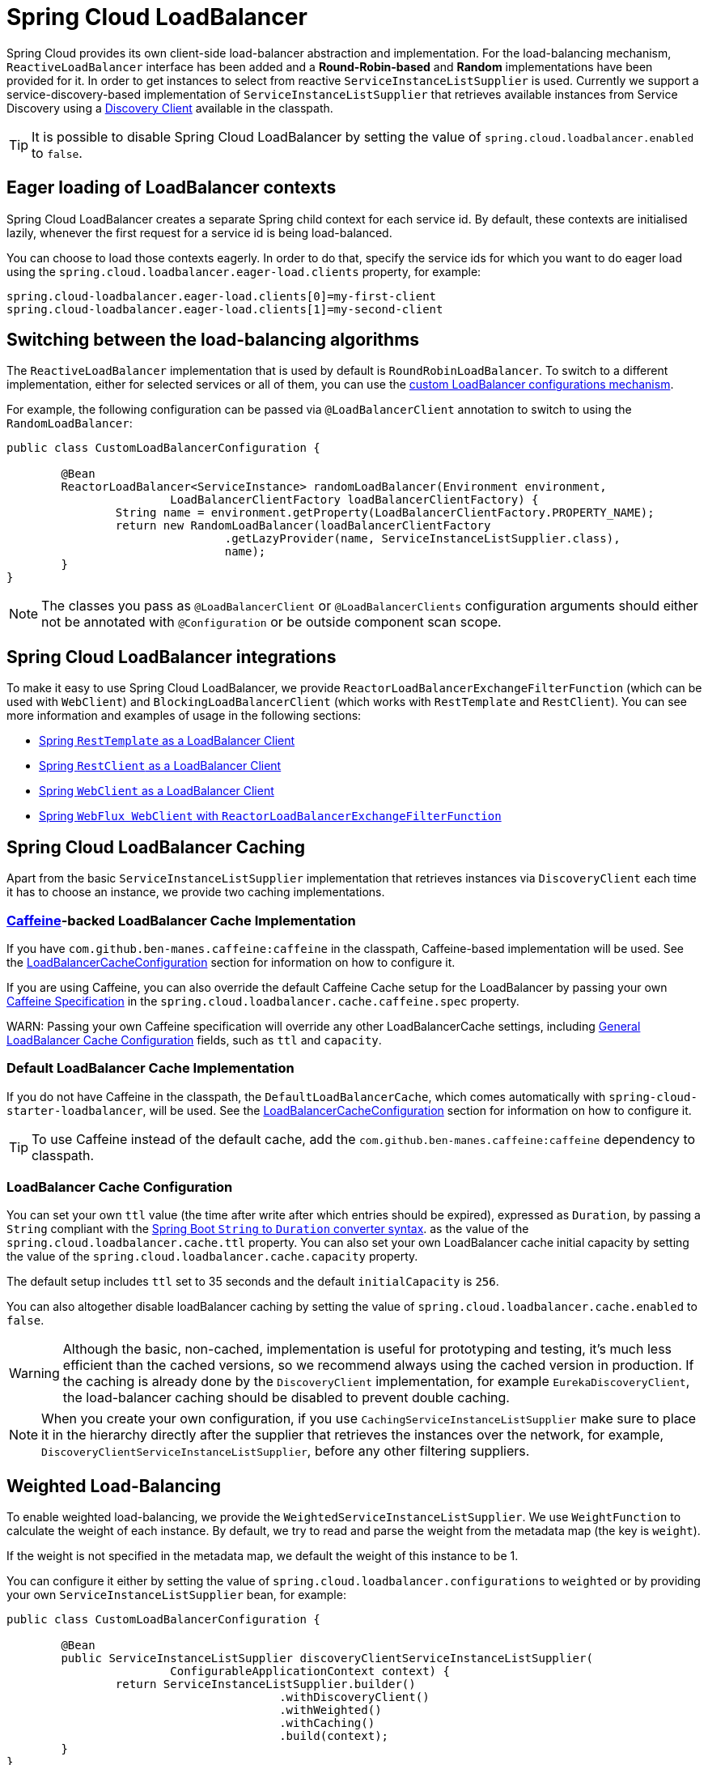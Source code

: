 [[spring-cloud-loadbalancer]]
= Spring Cloud LoadBalancer

Spring Cloud provides its own client-side load-balancer abstraction and implementation. For the load-balancing
mechanism, `ReactiveLoadBalancer` interface has been added and a *Round-Robin-based* and *Random* implementations
have been provided for it. In order to get instances to select from reactive `ServiceInstanceListSupplier`
is used. Currently we support a service-discovery-based implementation of `ServiceInstanceListSupplier`
that retrieves available instances from Service Discovery using a xref:spring-cloud-commons/common-abstractions.adoc#discovery-client[Discovery Client] available in the classpath.

TIP: It is possible to disable Spring Cloud LoadBalancer by setting the value of `spring.cloud.loadbalancer.enabled` to `false`.

[[eager-loading-of-loadbalancer-contexts]]
== Eager loading of LoadBalancer contexts

Spring Cloud LoadBalancer creates a separate Spring child context for each service id. By default, these contexts are initialised lazily, whenever the first request for a service id is being load-balanced.

You can choose to load those contexts eagerly. In order to do that, specify the service ids for which you want to do eager load using the `spring.cloud.loadbalancer.eager-load.clients` property, for example:

[source]
----
spring.cloud-loadbalancer.eager-load.clients[0]=my-first-client
spring.cloud-loadbalancer.eager-load.clients[1]=my-second-client
----

[[switching-between-the-load-balancing-algorithms]]
== Switching between the load-balancing algorithms

The `ReactiveLoadBalancer` implementation that is used by default is `RoundRobinLoadBalancer`. To switch to a different implementation, either for selected services or all of them, you can use the xref:spring-cloud-commons/loadbalancer.adoc#custom-loadbalancer-configuration[custom LoadBalancer configurations mechanism].

For example, the following configuration can be passed via `@LoadBalancerClient` annotation to switch to using the `RandomLoadBalancer`:

[[random-loadbalancer-configuration]]
[source,java,indent=0]
----
public class CustomLoadBalancerConfiguration {

	@Bean
	ReactorLoadBalancer<ServiceInstance> randomLoadBalancer(Environment environment,
			LoadBalancerClientFactory loadBalancerClientFactory) {
		String name = environment.getProperty(LoadBalancerClientFactory.PROPERTY_NAME);
		return new RandomLoadBalancer(loadBalancerClientFactory
				.getLazyProvider(name, ServiceInstanceListSupplier.class),
				name);
	}
}
----

NOTE: The classes you pass as `@LoadBalancerClient` or `@LoadBalancerClients` configuration arguments should either not be annotated with `@Configuration` or be outside component scan scope.

[[spring-cloud-loadbalancer-integrations]]
== Spring Cloud LoadBalancer integrations

To make it easy to use Spring Cloud LoadBalancer, we provide `ReactorLoadBalancerExchangeFilterFunction` (which can be used with `WebClient`) and `BlockingLoadBalancerClient` (which works with `RestTemplate` and `RestClient`).
You can see more information and examples of usage in the following sections:

* xref:spring-cloud-commons/common-abstractions.adoc#rest-template-loadbalancer-client[Spring `RestTemplate` as a LoadBalancer Client]
* xref:spring-cloud-commons/common-abstractions.adoc#rest-client-loadbalancer-client[Spring `RestClient` as a LoadBalancer Client]
* xref:spring-cloud-commons/common-abstractions.adoc#webclinet-loadbalancer-client[Spring `WebClient` as a LoadBalancer Client]
* xref:spring-cloud-commons/common-abstractions.adoc#webflux-with-reactive-loadbalancer[Spring `WebFlux WebClient` with `ReactorLoadBalancerExchangeFilterFunction`]

[[loadbalancer-caching]]
== Spring Cloud LoadBalancer Caching

Apart from the basic `ServiceInstanceListSupplier` implementation that retrieves instances via `DiscoveryClient` each time it has to choose an instance, we provide two caching implementations.

[[caffeine-backed-loadbalancer-cache-implementation]]
=== https://github.com/ben-manes/caffeine[Caffeine]-backed LoadBalancer Cache Implementation

If you have `com.github.ben-manes.caffeine:caffeine` in the classpath, Caffeine-based implementation will be used.
See the xref:spring-cloud-commons/loadbalancer.adoc#loadbalancer-cache-configuration[LoadBalancerCacheConfiguration] section for information on how to configure it.

If you are using Caffeine, you can also override the default Caffeine Cache setup for the LoadBalancer by passing your own https://static.javadoc.io/com.github.ben-manes.caffeine/caffeine/2.2.2/com/github/benmanes/caffeine/cache/CaffeineSpec.html[Caffeine Specification]
in the `spring.cloud.loadbalancer.cache.caffeine.spec` property.

WARN: Passing your own Caffeine specification will override any other LoadBalancerCache settings, including xref:spring-cloud-commons/loadbalancer.adoc#loadbalancer-cache-configuration[General LoadBalancer Cache Configuration] fields, such as `ttl` and `capacity`.

[[default-loadbalancer-cache-implementation]]
=== Default LoadBalancer Cache Implementation

If you do not have Caffeine in the classpath, the `DefaultLoadBalancerCache`, which comes automatically with `spring-cloud-starter-loadbalancer`, will be used.
See the xref:spring-cloud-commons/loadbalancer.adoc#loadbalancer-cache-configuration[LoadBalancerCacheConfiguration] section for information on how to configure it.

TIP: To use Caffeine instead of the default cache, add the `com.github.ben-manes.caffeine:caffeine` dependency to classpath.

[[loadbalancer-cache-configuration]]
=== LoadBalancer Cache Configuration

You can set your own `ttl` value (the time after write after which entries should be expired), expressed as `Duration`, by passing a `String` compliant with the https://docs.spring.io/spring-boot/docs/current/reference/html/spring-boot-features.html#boot-features-external-config-conversion-duration[Spring Boot `String` to `Duration` converter syntax].
as the value of the `spring.cloud.loadbalancer.cache.ttl` property.
You can also set your own LoadBalancer cache initial capacity by setting the value of the `spring.cloud.loadbalancer.cache.capacity` property.

The default setup includes `ttl` set to 35 seconds and the default `initialCapacity` is `256`.

You can also altogether disable loadBalancer caching by setting the value of `spring.cloud.loadbalancer.cache.enabled`
to `false`.

WARNING: Although the basic, non-cached, implementation is useful for prototyping and testing, it's much less efficient than the cached versions, so we recommend always using the cached version in production. If the caching is already done by the `DiscoveryClient` implementation, for example `EurekaDiscoveryClient`, the load-balancer caching should be disabled to prevent double caching.

NOTE: When you create your own configuration, if you use `CachingServiceInstanceListSupplier` make sure to place it in the hierarchy directly after the supplier that retrieves the instances over the network, for example, `DiscoveryClientServiceInstanceListSupplier`, before any other filtering suppliers.

[[weighted-load-balancing]]
== Weighted Load-Balancing

To enable weighted load-balancing, we provide the `WeightedServiceInstanceListSupplier`. We use `WeightFunction` to calculate the weight of each instance.
By default, we try to read and parse the weight from the metadata map (the key is `weight`).

If the weight is not specified in the metadata map, we default the weight of this instance to be 1.

You can configure it either by setting the value of `spring.cloud.loadbalancer.configurations` to `weighted` or by providing your own `ServiceInstanceListSupplier` bean, for example:

[[weighted-custom-loadbalancer-configuration]]
[source,java,indent=0]
----
public class CustomLoadBalancerConfiguration {

	@Bean
	public ServiceInstanceListSupplier discoveryClientServiceInstanceListSupplier(
			ConfigurableApplicationContext context) {
		return ServiceInstanceListSupplier.builder()
					.withDiscoveryClient()
					.withWeighted()
					.withCaching()
					.build(context);
	}
}
----

NOTE: You can also customize the weight calculation logic by providing `WeightFunction`.

You can use this sample configuration to make all instances have a random weight:

[[random-weight-weighted-custom-loadbalancer-configuration]]
[source,java,indent=0]
----
public class CustomLoadBalancerConfiguration {

	@Bean
	public ServiceInstanceListSupplier discoveryClientServiceInstanceListSupplier(
			ConfigurableApplicationContext context) {
		return ServiceInstanceListSupplier.builder()
					.withDiscoveryClient()
					.withWeighted(instance -> ThreadLocalRandom.current().nextInt(1, 101))
					.withCaching()
					.build(context);
	}
}
----

[[zone-based-load-balancing]]
== Zone-Based Load-Balancing

To enable zone-based load-balancing, we provide the `ZonePreferenceServiceInstanceListSupplier`.
We use `DiscoveryClient`-specific `zone` configuration (for example, `eureka.instance.metadata-map.zone`) to pick the zone that the client tries to filter available service instances for.

NOTE: You can also override `DiscoveryClient`-specific zone setup by setting the value of `spring.cloud.loadbalancer.zone` property.

WARNING: For the time being, only Eureka Discovery Client is instrumented to set the LoadBalancer zone. For other discovery client, set the `spring.cloud.loadbalancer.zone` property. More instrumentations coming shortly.

NOTE: To determine the zone of a retrieved `ServiceInstance`, we check the value under the `"zone"` key in its metadata map.

The `ZonePreferenceServiceInstanceListSupplier` filters retrieved instances and only returns the ones within the same zone.
If the zone is `null` or there are no instances within the same zone, it returns all the retrieved instances.

In order to use the zone-based load-balancing approach, you will have to instantiate a `ZonePreferenceServiceInstanceListSupplier` bean in a xref:spring-cloud-commons/loadbalancer.adoc#custom-loadbalancer-configuration[custom configuration].

We use delegates to work with `ServiceInstanceListSupplier` beans.
We suggest using a `DiscoveryClientServiceInstanceListSupplier` delegate, wrapping it with a `CachingServiceInstanceListSupplier` to leverage xref:spring-cloud-commons/loadbalancer.adoc#loadbalancer-caching[LoadBalancer caching mechanism], and then passing the resulting bean in the constructor of `ZonePreferenceServiceInstanceListSupplier`.

You can use this sample configuration to set it up:

[[zoned-based-custom-loadbalancer-configuration]]
[source,java,indent=0]
----
public class CustomLoadBalancerConfiguration {

	@Bean
	public ServiceInstanceListSupplier discoveryClientServiceInstanceListSupplier(
			ConfigurableApplicationContext context) {
		return ServiceInstanceListSupplier.builder()
					.withDiscoveryClient()
                    .withCaching()
					.withZonePreference()
					.build(context);
	}
}
----

[[instance-health-check-for-loadbalancer]]
== Instance Health-Check for LoadBalancer

It is possible to enable a scheduled HealthCheck for the LoadBalancer. The `HealthCheckServiceInstanceListSupplier`
is provided for that. It regularly verifies if the instances provided by a delegate
`ServiceInstanceListSupplier` are still alive and only returns the healthy instances,
unless there are none - then it returns all the retrieved instances.

TIP: This mechanism is particularly helpful while using the `SimpleDiscoveryClient`. For the
clients backed by an actual Service Registry, it's not necessary to use, as we already get
healthy instances after querying the external ServiceDiscovery.

TIP: This supplier is also recommended for setups with a small number of instances per service
in order to avoid retrying calls on a failing instance.

WARNING: If using any of the Service Discovery-backed suppliers, adding this health-check mechanism is usually not necessary, as we retrieve the health state of the instances directly
from the Service Registry.

TIP: The `HealthCheckServiceInstanceListSupplier` relies on having updated instances provided by a delegate flux. In the rare cases when you want to use a delegate that does not refresh the instances, even though the list of instances may change (such as the `DiscoveryClientServiceInstanceListSupplier` provided by us), you can set `spring.cloud.loadbalancer.health-check.refetch-instances` to `true` to have the instance list refreshed by the `HealthCheckServiceInstanceListSupplier`. You can then also adjust the refretch intervals by modifying the value of `spring.cloud.loadbalancer.health-check.refetch-instances-interval` and opt to disable the additional healthcheck repetitions by setting `spring.cloud.loadbalancer.health-check.repeat-health-check` to `false` as every instances refetch
  will also trigger a healthcheck.

`HealthCheckServiceInstanceListSupplier` uses properties prefixed with
`spring.cloud.loadbalancer.health-check`. You can set the `initialDelay` and `interval`
for the scheduler. You can set the default path for the healthcheck URL by setting
the value of the `spring.cloud.loadbalancer.health-check.path.default` property. You can also set a specific value for any given service by setting the value of the `spring.cloud.loadbalancer.health-check.path.[SERVICE_ID]` property, substituting `[SERVICE_ID]` with the correct ID of your service. If the `[SERVICE_ID]` is not specified, `/actuator/health` is used by default.  If the `[SERVICE_ID]` is set to `null` or empty as a value, then the health check will not be executed. You can also set a custom port for health-check requests by setting the value of `spring.cloud.loadbalancer.health-check.port`. If none is set, the port under which the requested service is available at the service instance.

TIP: If you rely on the default path (`/actuator/health`), make sure you add `spring-boot-starter-actuator` to your collaborator's dependencies, unless you are planning to add such an endpoint on your own.

TIP: By default, the `healthCheckFlux` will emit on each alive `ServiceInstance` that has been retrieved. You can modify this behaviour by setting the value of `spring.cloud.loadbalancer.health-check.update-results-list` to `false`. If this property is set to `false`, the entire alive instances sequence is first collected into a list and only then emitted, which ensures the flux does not emit values in between the health-check intervals set in properties.

In order to use the health-check scheduler approach, you will have to instantiate a `HealthCheckServiceInstanceListSupplier` bean in a xref:spring-cloud-commons/loadbalancer.adoc#custom-loadbalancer-configuration[custom configuration].

We use delegates to work with `ServiceInstanceListSupplier` beans.
We suggest passing a `DiscoveryClientServiceInstanceListSupplier` delegate in the constructor of `HealthCheckServiceInstanceListSupplier`.

You can use this sample configuration to set it up:

[[health-check-based-custom-loadbalancer-configuration]]
[source,java,indent=0]
----
public class CustomLoadBalancerConfiguration {

	@Bean
	public ServiceInstanceListSupplier discoveryClientServiceInstanceListSupplier(
			ConfigurableApplicationContext context) {
		return ServiceInstanceListSupplier.builder()
					.withDiscoveryClient()
					.withHealthChecks()
					.build(context);
	    }
	}
----

TIP: For the non-reactive stack, create this supplier with the `withBlockingHealthChecks()`.
You can also pass your own `WebClient`, `RestTemplate` or `RestClient` instance to be used for the checks.

WARNING: `HealthCheckServiceInstanceListSupplier` has its own caching mechanism based on Reactor Flux `replay()`. Therefore, if it's being used, you may want to skip wrapping that supplier with `CachingServiceInstanceListSupplier`.

NOTE: When you create your own configuration, `HealthCheckServiceInstanceListSupplier`, make sure to place it in the hierarchy directly after the supplier that retrieves the instances over the network, for example, `DiscoveryClientServiceInstanceListSupplier`, before any other filtering suppliers.

[[same-instance-preference-for-loadbalancer]]
== Same instance preference for LoadBalancer

You can set up the LoadBalancer in such a way that it prefers the instance that was previously selected, if that instance is available.

For that, you need to use `SameInstancePreferenceServiceInstanceListSupplier`. You can configure it either by setting the value of `spring.cloud.loadbalancer.configurations` to `same-instance-preference` or by providing your own `ServiceInstanceListSupplier` bean -- for example:

[source,java,indent=0]
----
public class CustomLoadBalancerConfiguration {

	@Bean
	public ServiceInstanceListSupplier discoveryClientServiceInstanceListSupplier(
			ConfigurableApplicationContext context) {
		return ServiceInstanceListSupplier.builder()
					.withDiscoveryClient()
					.withSameInstancePreference()
					.build(context);
	    }
	}
----

TIP: This is also a replacement for Zookeeper `StickyRule`.

[[request-based-sticky-session-for-loadbalancer]]
== Request-based Sticky Session for LoadBalancer

You can set up the LoadBalancer in such a way that it prefers the instance with `instanceId` provided in a request cookie. We currently support this if the request is being passed to the LoadBalancer through either `ClientRequestContext` or `ServerHttpRequestContext`, which are used by the SC LoadBalancer exchange filter functions and filters.

For that, you need to use the `RequestBasedStickySessionServiceInstanceListSupplier`. You can configure it either by setting the value of `spring.cloud.loadbalancer.configurations` to `request-based-sticky-session` or by providing your own `ServiceInstanceListSupplier` bean -- for example:

[[health-check-based-custom-loadbalancer-configuration-example]]
[source,java,indent=0]
----
public class CustomLoadBalancerConfiguration {

	@Bean
	public ServiceInstanceListSupplier discoveryClientServiceInstanceListSupplier(
			ConfigurableApplicationContext context) {
		return ServiceInstanceListSupplier.builder()
					.withDiscoveryClient()
					.withRequestBasedStickySession()
					.build(context);
	    }
	}
----

For that functionality, it is useful to have the selected service instance (which can be different from the one in the original request cookie if that one is not available) to be updated before sending the request forward. To do that, set the value of `spring.cloud.loadbalancer.sticky-session.add-service-instance-cookie` to `true`.

By default, the name of the cookie is `sc-lb-instance-id`. You can modify it by changing the value of the `spring.cloud.loadbalancer.instance-id-cookie-name` property.

NOTE: This feature is currently supported for WebClient-backed load-balancing.

[[spring-cloud-loadbalancer-hints]]
== Spring Cloud LoadBalancer Hints

Spring Cloud LoadBalancer lets you set `String` hints that are passed to the LoadBalancer within the `Request` object and that can later be used in `ReactiveLoadBalancer` implementations that can handle them.

You can set a default hint for all services by setting the value of the `spring.cloud.loadbalancer.hint.default` property. You can also set a specific value
for any given service by setting the value of the `spring.cloud.loadbalancer.hint.[SERVICE_ID]` property, substituting `[SERVICE_ID]` with the correct ID of your service. If the hint is not set by the user, `default` is used.

[[hints-based-loadbalancing]]
== Hint-Based Load-Balancing

We also provide a `HintBasedServiceInstanceListSupplier`, which is a `ServiceInstanceListSupplier` implementation for hint-based instance selection.

`HintBasedServiceInstanceListSupplier` checks for a hint request header (the default header-name is `X-SC-LB-Hint`, but you can modify it by changing the value of the `spring.cloud.loadbalancer.hint-header-name` property) and, if it finds a hint request header, uses the hint value passed in the header  to filter service instances.

If no hint header has been added, `HintBasedServiceInstanceListSupplier` uses xref:spring-cloud-commons/loadbalancer.adoc#spring-cloud-loadbalancer-hints[hint values from properties] to filter service instances.

If no hint is set, either by the header or by properties, all service instances provided by the delegate are returned.

While filtering, `HintBasedServiceInstanceListSupplier` looks for service instances that have a matching value set under the `hint` key in their `metadataMap`. If no matching instances are found, all instances provided by the delegate are returned.

You can use the following sample configuration to set it up:

[[hints-based-custom-loadbalancer-configuration]]
[source,java,indent=0]
----
public class CustomLoadBalancerConfiguration {

	@Bean
	public ServiceInstanceListSupplier discoveryClientServiceInstanceListSupplier(
			ConfigurableApplicationContext context) {
		return ServiceInstanceListSupplier.builder()
					.withDiscoveryClient()
                    .withCaching()
					.withHints()
					.build(context);
	}
}
----

[[transform-the-load-balanced-http-request]]
== Transform the load-balanced HTTP request

You can use the selected `ServiceInstance` to transform the load-balanced HTTP Request.

For `RestTemplate` and `RestClient`, you need to implement and define `LoadBalancerRequestTransformer` as follows:

[source,java,indent=0]
----
	@Bean
	public LoadBalancerRequestTransformer transformer() {
		return new LoadBalancerRequestTransformer() {
			@Override
			public HttpRequest transformRequest(HttpRequest request, ServiceInstance instance) {
				return new HttpRequestWrapper(request) {
					@Override
					public HttpHeaders getHeaders() {
						HttpHeaders headers = new HttpHeaders();
						headers.putAll(super.getHeaders());
						headers.add("X-InstanceId", instance.getInstanceId());
						return headers;
					}
				};
			}
		};
	}
----

For `WebClient`, you need to implement and define `LoadBalancerClientRequestTransformer` as follows:

[source,java,indent=0]
----
	@Bean
	public LoadBalancerClientRequestTransformer transformer() {
		return new LoadBalancerClientRequestTransformer() {
			@Override
			public ClientRequest transformRequest(ClientRequest request, ServiceInstance instance) {
				return ClientRequest.from(request)
						.header("X-InstanceId", instance.getInstanceId())
						.build();
			}
		};
	}
----

If multiple transformers are defined, they are applied in the order in which Beans are defined.
Alternatively, you can use `LoadBalancerRequestTransformer.DEFAULT_ORDER` or `LoadBalancerClientRequestTransformer.DEFAULT_ORDER` to specify the order.

[[loadbalancer-subset]]
== Spring Cloud LoadBalancer Subset

`SubsetServiceInstanceListSupplier` implements a https://sre.google/sre-book/load-balancing-datacenter/[deterministic subsetting algorithm] to select a limited number of instances in the `ServiceInstanceListSupplier` delegates hierarchy.

You can configure it either by setting the value of `spring.cloud.loadbalancer.configurations` to `subset` or by providing your own `ServiceInstanceListSupplier` bean -- for example:

[[subset-custom-loadbalancer-configuration-example]]
[source,java,indent=0]
----
public class CustomLoadBalancerConfiguration {

	@Bean
	public ServiceInstanceListSupplier discoveryClientServiceInstanceListSupplier(
			ConfigurableApplicationContext context) {
		return ServiceInstanceListSupplier.builder()
					.withDiscoveryClient()
					.withSubset()
					.withCaching()
					.build(context);
	    }
	}
----

TIP: By default, each service instance is assigned a unique `instanceId`, and different `instanceId` values often select different subsets. Normally, you need not pay attention to it. However, if you need to have multiple instances select the same subset, you can set it with `spring.cloud.loadbalancer.subset.instance-id` (which supports placeholders).

TIP: By default, the size of the subset is set to 100. You can also set it with `spring.cloud.loadbalancer.subset.size`.

[[spring-cloud-loadbalancer-starter]]
== Spring Cloud LoadBalancer Starter

We also provide a starter that allows you to easily add Spring Cloud LoadBalancer in a Spring Boot app.
In order to use it, just add `org.springframework.cloud:spring-cloud-starter-loadbalancer` to your Spring Cloud dependencies in your build file.

NOTE: Spring Cloud LoadBalancer starter includes
https://docs.spring.io/spring-boot/docs/current/reference/html/boot-features-caching.html[Spring Boot Caching]
and https://github.com/stoyanr/Evictor[Evictor].

[[custom-loadbalancer-configuration]]
== Passing Your Own Spring Cloud LoadBalancer Configuration

You can also use the `@LoadBalancerClient` annotation to pass your own load-balancer client configuration, passing the name of the load-balancer client and the configuration class, as follows:

[source,java,indent=0]
----
@Configuration
@LoadBalancerClient(value = "stores", configuration = CustomLoadBalancerConfiguration.class)
public class MyConfiguration {

	@Bean
	@LoadBalanced
	public WebClient.Builder loadBalancedWebClientBuilder() {
		return WebClient.builder();
	}
}
----

TIP: In order to make working on your own LoadBalancer configuration easier, we have added a `builder()` method to the `ServiceInstanceListSupplier` class.

TIP: You can also use our alternative predefined configurations in place of the default ones by setting the value of `spring.cloud.loadbalancer.configurations` property to `zone-preference` to use `ZonePreferenceServiceInstanceListSupplier` with caching or to `health-check` to use `HealthCheckServiceInstanceListSupplier` with caching.


You can use this feature to instantiate different implementations of `ServiceInstanceListSupplier` or `ReactorLoadBalancer`, either written by you, or provided by us as alternatives (for example `ZonePreferenceServiceInstanceListSupplier`) to override the default setup.

You can see an example of a custom configuration xref:spring-cloud-commons/loadbalancer.adoc#zoned-based-custom-loadbalancer-configuration[here].

NOTE: The annotation `value` arguments (`stores` in the example above) specifies the service id of the service that we should send the requests to with the given custom configuration.

You can also pass multiple configurations (for more than one load-balancer client) through the `@LoadBalancerClients` annotation, as the following example shows:

[source,java,indent=0]
----
@Configuration
@LoadBalancerClients({@LoadBalancerClient(value = "stores", configuration = StoresLoadBalancerClientConfiguration.class), @LoadBalancerClient(value = "customers", configuration = CustomersLoadBalancerClientConfiguration.class)})
public class MyConfiguration {

	@Bean
	@LoadBalanced
	public WebClient.Builder loadBalancedWebClientBuilder() {
		return WebClient.builder();
	}
}
----

NOTE: The classes you pass as `@LoadBalancerClient` or `@LoadBalancerClients` configuration arguments should either not be annotated with `@Configuration` or be outside component scan scope.

NOTE: When you create your own configuration, if you use `CachingServiceInstanceListSupplier` or `HealthCheckServiceInstanceListSupplier`, makes sure to use one of them, not both, and make sure to place it in the hierarchy directly after the supplier that retrieves the instances over the network, for example, `DiscoveryClientServiceInstanceListSupplier`, before any other filtering suppliers.


[[loadbalancer-lifecycle]]
== Spring Cloud LoadBalancer Lifecycle

One type of bean that it may be useful to register using xref:spring-cloud-commons/loadbalancer.adoc#custom-loadbalancer-configuration[Custom LoadBalancer configuration] is `LoadBalancerLifecycle`.

The `LoadBalancerLifecycle` beans provide callback methods, named `onStart(Request<RC> request)`, `onStartRequest(Request<RC> request, Response<T> lbResponse)` and `onComplete(CompletionContext<RES, T, RC> completionContext)`, that you should implement to specify what actions should take place before and after load-balancing.

`onStart(Request<RC> request)` takes a `Request` object as a parameter. It contains data that is used to select an appropriate instance, including the downstream client request and xref:spring-cloud-commons/loadbalancer.adoc#spring-cloud-loadbalancer-hints[hint]. `onStartRequest` also takes the `Request` object and, additionally, the `Response<T>` object as parameters.  On the other hand, a `CompletionContext` object is provided to the `onComplete(CompletionContext<RES, T, RC> completionContext)` method. It contains the LoadBalancer `Response`, including the selected service instance, the `Status` of the request executed against that service instance and (if available) the response returned to the downstream client, and (if an exception has occurred) the corresponding `Throwable`.

The `supports(Class requestContextClass, Class responseClass,
Class serverTypeClass)` method can be used to determine whether the processor in question handles objects of provided types. If not overridden by the user, it returns `true`.

NOTE: In the preceding method calls, `RC` means `RequestContext` type, `RES` means client response type, and `T` means returned server type.

[[loadbalancer-micrometer-stats-lifecycle]]
== Spring Cloud LoadBalancer Statistics

We provide a `LoadBalancerLifecycle` bean called `MicrometerStatsLoadBalancerLifecycle`, which uses Micrometer to provide statistics for load-balanced calls.

In order to get this bean added to your application context,
set the value of the `spring.cloud.loadbalancer.stats.micrometer.enabled` to `true` and have a `MeterRegistry` available (for example, by adding https://docs.spring.io/spring-boot/docs/current/reference/html/production-ready-features.html[Spring Boot Actuator] to your project).

`MicrometerStatsLoadBalancerLifecycle` registers the following meters in `MeterRegistry`:

* `loadbalancer.requests.active`: A gauge that allows you to monitor the number of currently active requests for any service instance (service instance data available via tags);
* `loadbalancer.requests.success`: A timer that measures the time of execution of any load-balanced requests that have ended in passing a response on to the underlying client;
* `loadbalancer.requests.failed`: A timer that measures the time of execution of any load-balanced requests that have ended with an exception;
* `loadbalancer.requests.discard`: A counter that measures the number of discarded load-balanced requests, i.e. requests where a service instance to run the request on has not been retrieved by the LoadBalancer.

Additional information regarding the service instances, request data, and response data is added to metrics via tags whenever available.

NOTE: For `WebClient` and `RestClient`-backed load-balancing, we use `uriTemplate` for the `uri` tag whenever available.

TIP: It is possible to disable adding `path` to `uri` tag by setting `spring.cloud.loadbalancer.stats.include-path` to `false`.

WARNING: As with `RestTemplate`-backed load-balancing, we don't have access to `uriTemplate`, full path is always used in the `uri` tag. In order to avoid high cardinality issues, if path is a high cardinality value (for example, `/orders/\{id\}`, where `id` takes a big number of values), it is strongly recommended to disable adding path to `uri` tag by setting `spring.cloud.loadbalancer.stats.include-path` to `false`.

NOTE: For some implementations, such as `BlockingLoadBalancerClient`, request and response data might not be available, as we establish generic types from arguments and might not be able to determine the types and read the data.

NOTE: The meters are registered in the registry when at least one record is added for a given meter.

TIP: You can further configure the behavior of those metrics (for example, add https://micrometer.io/docs/concepts#_histograms_and_percentiles[publishing percentiles and histograms]) by https://docs.spring.io/spring-boot/docs/current/reference/html/production-ready-features.html#production-ready-metrics-per-meter-properties[adding `MeterFilters`].

[[configuring-individual-loadbalancerclients]]
== Configuring Individual LoadBalancerClients

Individual Loadbalancer clients may be configured individually with a different prefix `spring.cloud.loadbalancer.clients.<clientId>.*` where `clientId` is the name of the loadbalancer. Default configuration values may be set in the `spring.cloud.loadbalancer.*` namespace and will be merged with the client specific values taking precedence

.application.yml
----
spring:
  cloud:
    loadbalancer:
      health-check:
        initial-delay: 1s
      clients:
        myclient:
          health-check:
            interval: 30s
----

The above example will result in a merged health-check `@ConfigurationProperties` object with `initial-delay=1s` and `interval=30s`.

The per-client configuration properties work for most of the properties, apart from the following global ones:

- `spring.cloud.loadbalancer.enabled` - globally enables or disables load-balancing
- `spring.cloud.loadbalancer.retry.enabled` - globally enables or disables load-balanced retries. If you enable it globally, you can still disable retries for specific clients using the `client`-prefixed properties, but not the other way round
- `spring.cloud.loadbalancer.cache.enabled` - globally enables or disables LoadBalancer caching. If you enable it globally, you can still disable caching for specific clients by creating a xref:spring-cloud-commons/loadbalancer.adoc#custom-loadbalancer-configuration[custom configuration] that does not include the `CachingServiceInstanceListSupplier` in the `ServiceInstanceListSupplier` delegates hierarchy, but not the other way round.
- `spring.cloud.loadbalancer.stats.micrometer.enabled` - globally enables or disables LoadBalancer Micrometer metrics

NOTE: For the properties where maps where already used, where you can specify a different value per-client without using the `clients` keyword (for example, `hints`, `health-check.path`), we have kept that behaviour in order to keep the library backwards compatible. It will be modified in the next major release.

NOTE: Starting with `4.1.0`, we have introduced the `callGetWithRequestOnDelegates` flag in `LoadBalancerProperties`. If this flag is set to `true`, `ServiceInstanceListSupplier#get(Request request)` method will be implemented to call `delegate.get(request)` in classes assignable from `DelegatingServiceInstanceListSupplier` that don't already implement that method, with the exclusion of `CachingServiceInstanceListSupplier` and `HealthCheckServiceInstanceListSupplier`, which should be placed in the instance supplier hierarchy directly after the supplier performing instance retrieval over the network, before any request-based filtering is done. It is set to `true` by default.

[[-aot-and-native-image-support]]
==  AOT and Native Image Support

Since `4.0.0`, Spring Cloud LoadBalancer supports Spring AOT transformations and native images. However, to use this feature, you need to explicitly define your `LoadBalancerClient` service IDs. You can do so by using the `value` or `name` attributes of the `@LoadBalancerClient` annotation or as values of the `spring.cloud.loadbalancer.eager-load.clients` property.

== LoadBalancer Integration for Spring Interface Clients AutoConfiguration

Since `5.0.0`, Spring Cloud LoadBalancer supports https://docs.spring.io/spring-framework/reference/7.0-SNAPSHOT/integration/rest-clients.html#rest-http-interface[Spring Interface Clients] AutoConfiguration through the `LoadBalancerRestClientHttpServiceGroupConfigurer` and `LoadBalancerWebClientHttpServiceGroupConfigurer`.

For each Interface Client group, if the group `baseUrl` (defined under the
`spring.http.client.service.group.[groupName].base-url` property) is `null`, a `serviceId`-based URL for load-balancing is set up as the `baseUrl`, with `serviceId` resolved from the Interface Client `groupName`. The default scheme for the load-balanced `baseUrl` (`http`, by default) can be set through the `spring.cloud.loadbalancer.interface-clients.default-scheme` property.

If the group `baseUrl` is `null` or it is already a `serviceId`-based URL, a
`DeferringLoadBalancerInterceptor` instance is picked from the application context for blocking scenarios, and a `DeferringLoadBalancerExchangeFilterFunction` instance for reactive scenarios, and is added to the group's `RestClient.Builder` or `WebClient.Builder` if available, allowing for the requests to be load-balanced.


